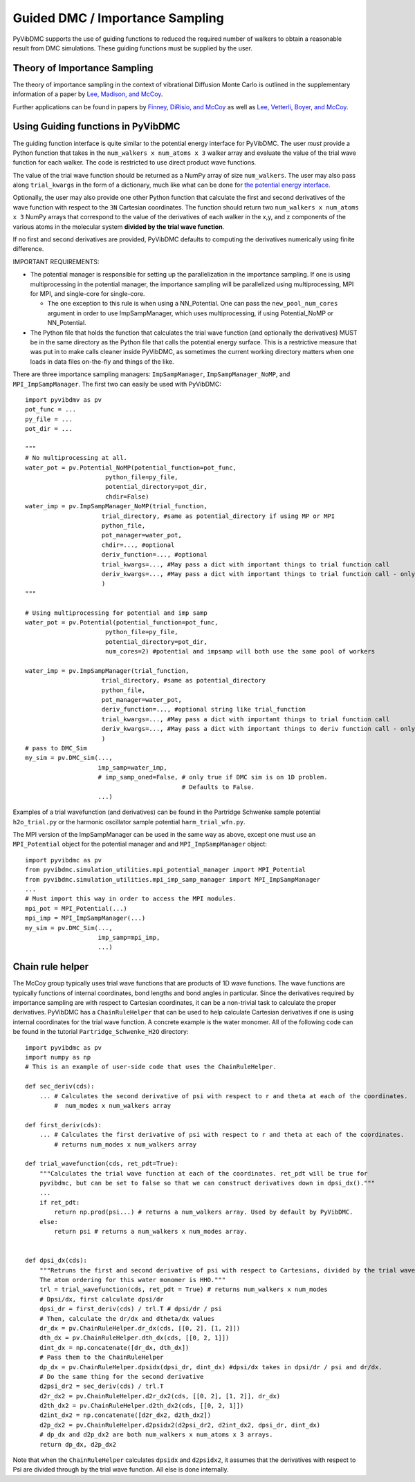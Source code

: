 Guided DMC / Importance Sampling
========================================

PyVibDMC supports the use of guiding functions to reduced the required number of walkers to obtain a reasonable result
from DMC simulations. These guiding functions must be supplied by the user.

Theory of Importance Sampling
-------------------------------------------------------
The theory of importance sampling in the context of vibrational Diffusion Monte Carlo is outlined in
the supplementary information of a paper by `Lee, Madison, and McCoy <https://pubs.acs.org/doi/abs/10.1021/acs.jpca.8b11213>`_.

Further applications can be found in papers by `Finney, DiRisio, and McCoy <https://pubs.acs.org/doi/10.1021/acs.jpca.0c07181>`_ as well as
`Lee, Vetterli, Boyer, and McCoy <https://pubs.acs.org/doi/full/10.1021/acs.jpca.0c05686?ref=recommended>`_.

Using Guiding functions in PyVibDMC
----------------------------------------------
The guiding function interface is quite similar to the potential energy interface for PyVibDMC. The user *must* provide
a Python function that takes in the ``num_walkers x num_atoms x 3`` walker array and evaluate the value of the trial
wave function for each walker. The code is restricted to use direct product wave functions.

The value of the trial wave function should be returned as a NumPy array of size ``num_walkers``.
The user may also pass along ``trial_kwargs`` in the form of a dictionary,
much like what can be done for
`the potential energy interface <https://pyvibdmc.readthedocs.io/en/latest/potentials.html#passing-more-than-just-the-coordinates-to-the-potential-manager>`_.

Optionally, the user may also provide one other Python function that calculate the first and second
derivatives of the wave function with respect to the ``3N`` Cartesian coordinates. The function should return
two ``num_walkers x num_atoms x 3`` NumPy arrays that correspond to the value of the derivatives of each walker
in the x,y, and z components of the various atoms in the molecular system **divided by the trial wave function**.

If no first and second derivatives are provided, PyVibDMC defaults to computing the derivatives numerically using finite
difference.

IMPORTANT REQUIREMENTS:

* The potential manager is responsible for setting up the parallelization in the importance sampling. If one is using multiprocessing in the potential manager, the importance sampling will be parallelized using multiprocessing, MPI for MPI, and single-core for single-core.

  * The one exception to this rule is when using a NN_Potential. One can pass the ``new_pool_num_cores`` argument in order to use ImpSampManager, which uses multiprocessing, if using Potential_NoMP or NN_Potential.

* The Python file that holds the function that calculates the trial wave function (and optionally the derivatives) MUST be in the same directory as the Python file that calls the potential energy surface. This is a restrictive measure that was put in to make calls cleaner inside PyVibDMC, as sometimes the current working directory matters when one loads in data files on-the-fly and things of the like.

There are three importance sampling managers: ``ImpSampManager``, ``ImpSampManager_NoMP``, and ``MPI_ImpSampManager``. The first two can
easily be used with PyVibDMC::

    import pyvibdmv as pv
    pot_func = ...
    py_file = ...
    pot_dir = ...

    """
    # No multiprocessing at all.
    water_pot = pv.Potential_NoMP(potential_function=pot_func,
                          python_file=py_file,
                          potential_directory=pot_dir,
                          chdir=False)
    water_imp = pv.ImpSampManager_NoMP(trial_function,
                         trial_directory, #same as potential_directory if using MP or MPI
                         python_file,
                         pot_manager=water_pot,
                         chdir=..., #optional
                         deriv_function=..., #optional
                         trial_kwargs=..., #May pass a dict with important things to trial function call
                         deriv_kwargs=..., #May pass a dict with important things to trial function call - only use if deriv_function is set to something
                         )
    """

    # Using multiprocessing for potential and imp samp
    water_pot = pv.Potential(potential_function=pot_func,
                          python_file=py_file,
                          potential_directory=pot_dir,
                          num_cores=2) #potential and impsamp will both use the same pool of workers

    water_imp = pv.ImpSampManager(trial_function,
                         trial_directory, #same as potential_directory
                         python_file,
                         pot_manager=water_pot,
                         deriv_function=..., #optional string like trial_function
                         trial_kwargs=..., #May pass a dict with important things to trial function call
                         deriv_kwargs=..., #May pass a dict with important things to deriv function call - only use if deriv_function is set to something
                         )
    # pass to DMC_Sim
    my_sim = pv.DMC_sim(...,
                        imp_samp=water_imp,
                        # imp_samp_oned=False, # only true if DMC sim is on 1D problem.
                                               # Defaults to False.
                        ...)

Examples of a trial wavefunction (and derivatives) can be found in the Partridge Schwenke sample potential ``h2o_trial.py`` or the
harmonic oscillator sample potential ``harm_trial_wfn.py``.

The MPI version of the ImpSampManager can be used in the same way as above, except one must use an
``MPI_Potential`` object for the potential manager and and ``MPI_ImpSampManager`` object::

    import pyvibdmc as pv
    from pyvibdmc.simulation_utilities.mpi_potential_manager import MPI_Potential
    from pyvibdmc.simulation_utilities.mpi_imp_samp_manager import MPI_ImpSampManager
    ...
    # Must import this way in order to access the MPI modules.
    mpi_pot = MPI_Potential(...)
    mpi_imp = MPI_ImpSampManager(...)
    my_sim = pv.DMC_Sim(...,
                        imp_samp=mpi_imp,
                        ...)


Chain rule helper
----------------------------------------------

The McCoy group typically uses trial wave functions that are products of 1D wave functions. The wave functions
are typically functions of internal coordinates, bond lengths and bond angles in particular. Since the derivatives required
by importance sampling are with respect to Cartesian coordinates, it can be a non-trivial task to calculate the proper
derivatives. PyVibDMC has a ``ChainRuleHelper`` that can be used to help calculate Cartesian derivatives if one is
using internal coordinates for the trial wave function.  A concrete example is the water monomer. All of the
following code can be found in the tutorial ``Partridge_Schwenke_H2O`` directory::

    import pyvibdmc as pv
    import numpy as np
    # This is an example of user-side code that uses the ChainRuleHelper.

    def sec_deriv(cds):
        ... # Calculates the second derivative of psi with respect to r and theta at each of the coordinates.
            #  num_modes x num_walkers array

    def first_deriv(cds):
        ... # Calculates the first derivative of psi with respect to r and theta at each of the coordinates.
            # returns num_modes x num_walkers array

    def trial_wavefunction(cds, ret_pdt=True):
        """Calculates the trial wave function at each of the coordinates. ret_pdt will be true for
        pyvibdmc, but can be set to false so that we can construct derivatives down in dpsi_dx()."""
        ...
        if ret_pdt:
            return np.prod(psi...) # returns a num_walkers array. Used by default by PyVibDMC.
        else:
            return psi # returns a num_walkers x num_modes array.


    def dpsi_dx(cds):
        """Retruns the first and second derivative of psi with respect to Cartesians, divided by the trial wave function
        The atom ordering for this water monomer is HHO."""
        trl = trial_wavefunction(cds, ret_pdt = True) # returns num_walkers x num_modes
        # Dpsi/dx, first calculate dpsi/dr
        dpsi_dr = first_deriv(cds) / trl.T # dpsi/dr / psi
        # Then, calculate the dr/dx and dtheta/dx values
        dr_dx = pv.ChainRuleHelper.dr_dx(cds, [[0, 2], [1, 2]])
        dth_dx = pv.ChainRuleHelper.dth_dx(cds, [[0, 2, 1]])
        dint_dx = np.concatenate([dr_dx, dth_dx])
        # Pass them to the ChainRuleHelper
        dp_dx = pv.ChainRuleHelper.dpsidx(dpsi_dr, dint_dx) #dpsi/dx takes in dpsi/dr / psi and dr/dx.
        # Do the same thing for the second derivative
        d2psi_dr2 = sec_deriv(cds) / trl.T
        d2r_dx2 = pv.ChainRuleHelper.d2r_dx2(cds, [[0, 2], [1, 2]], dr_dx)
        d2th_dx2 = pv.ChainRuleHelper.d2th_dx2(cds, [[0, 2, 1]])
        d2int_dx2 = np.concatenate([d2r_dx2, d2th_dx2])
        d2p_dx2 = pv.ChainRuleHelper.d2psidx2(d2psi_dr2, d2int_dx2, dpsi_dr, dint_dx)
        # dp_dx and d2p_dx2 are both num_walkers x num_atoms x 3 arrays.
        return dp_dx, d2p_dx2

Note that when the ``ChainRuleHelper`` calculates ``dpsidx`` and ``d2psidx2``, it assumes that the derivatives with respect
to Psi are divided through by the trial wave function. All else is done internally.
